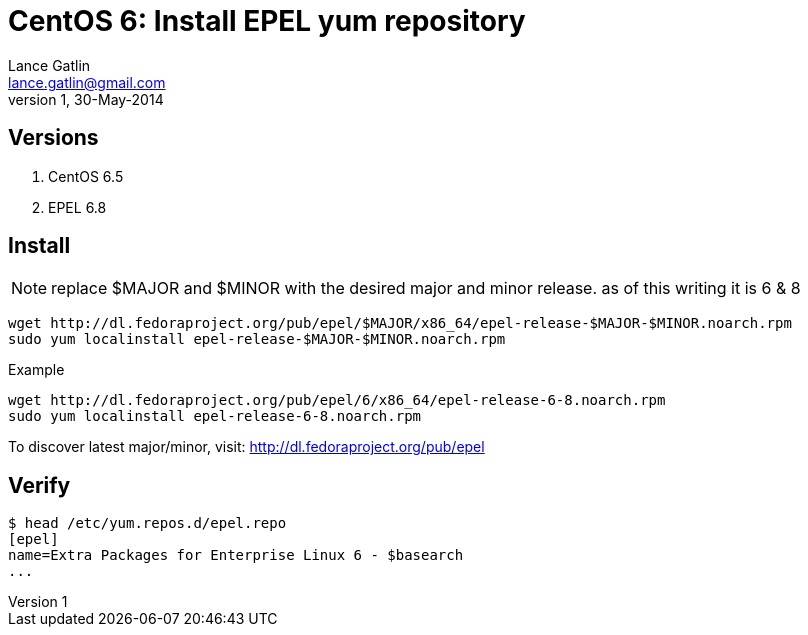 CentOS 6: Install EPEL yum repository
=====================================
Lance Gatlin <lance.gatlin@gmail.com>
v1,30-May-2014
:blogpost-status: unpublished
:blogpost-categories: centos6

== Versions
1. CentOS 6.5 
2. EPEL 6.8

== Install

NOTE: replace $MAJOR and $MINOR with the desired major and minor release. as of this writing it is 6 & 8

[source,sh,numbered]
wget http://dl.fedoraproject.org/pub/epel/$MAJOR/x86_64/epel-release-$MAJOR-$MINOR.noarch.rpm
sudo yum localinstall epel-release-$MAJOR-$MINOR.noarch.rpm

.Example
[source,sh,numbered]
wget http://dl.fedoraproject.org/pub/epel/6/x86_64/epel-release-6-8.noarch.rpm
sudo yum localinstall epel-release-6-8.noarch.rpm

To discover latest major/minor, visit: http://dl.fedoraproject.org/pub/epel

== Verify
----
$ head /etc/yum.repos.d/epel.repo
[epel]
name=Extra Packages for Enterprise Linux 6 - $basearch
...
----
